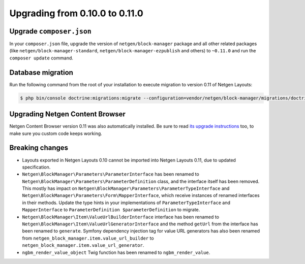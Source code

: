 Upgrading from 0.10.0 to 0.11.0
===============================

Upgrade ``composer.json``
-------------------------

In your ``composer.json`` file, upgrade the version of ``netgen/block-manager``
package and all other related packages (like ``netgen/block-manager-standard``,
``netgen/block-manager-ezpublish`` and others) to ``~0.11.0`` and run the
``composer update`` command.

Database migration
------------------

Run the following command from the root of your installation to execute
migration to version 0.11 of Netgen Layouts:

.. code-block:: shell

    $ php bin/console doctrine:migrations:migrate --configuration=vendor/netgen/block-manager/migrations/doctrine.yml

Upgrading Netgen Content Browser
--------------------------------

Netgen Content Browser version 0.11 was also automatically installed. Be sure to
read `its upgrade instructions </projects/cb/en/latest/upgrades/upgrade_0100_0110.html>`_
too, to make sure you custom code keeps working.

Breaking changes
----------------

* Layouts exported in Netgen Layouts 0.10 cannot be imported into
  Netgen Layouts 0.11, due to updated specification.

* ``Netgen\BlockManager\Parameters\ParameterInterface`` has been renamed to
  ``Netgen\BlockManager\Parameters\ParameterDefinition`` class, and the
  interface itself has been removed. This mostly has impact on
  ``Netgen\BlockManager\Parameters\ParameterTypeInterface`` and
  ``Netgen\BlockManager\Parameters\Form\MapperInterface``, which receive
  instances of renamed interfaces in their methods. Update the type hints in
  your implementations of ``ParameterTypeInterface`` and ``MapperInterface`` to
  ``ParameterDefinition $parameterDefinition`` to migrate.

* ``Netgen\BlockManager\Item\ValueUrlBuilderInterface`` interface has been
  renamed to ``Netgen\BlockManager\Item\ValueUrlGeneratorInterface`` and the
  method ``getUrl`` from the interface has been renamed to ``generate``.
  Symfony dependency injection tag for value URL generators has also been
  renamed from ``netgen_block_manager.item.value_url_builder`` to
  ``netgen_block_manager.item.value_url_generator``.

* ``ngbm_render_value_object`` Twig function has been renamed to
  ``ngbm_render_value``.
